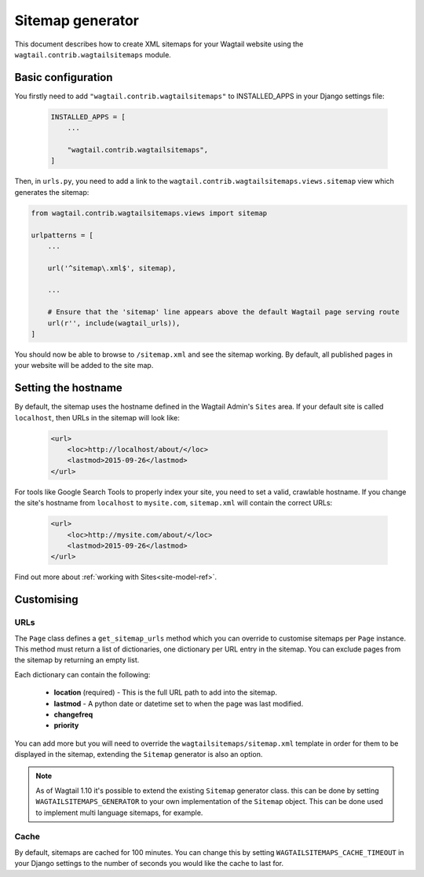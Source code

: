 .. _sitemap_generation:

Sitemap generator
=================

This document describes how to create XML sitemaps for your Wagtail website using the ``wagtail.contrib.wagtailsitemaps`` module.


Basic configuration
~~~~~~~~~~~~~~~~~~~

You firstly need to add ``"wagtail.contrib.wagtailsitemaps"`` to INSTALLED_APPS in your Django settings file:

 .. code-block:: python

    INSTALLED_APPS = [
        ...

        "wagtail.contrib.wagtailsitemaps",
    ]


Then, in ``urls.py``, you need to add a link to the ``wagtail.contrib.wagtailsitemaps.views.sitemap`` view which generates the sitemap:

.. code-block:: python

    from wagtail.contrib.wagtailsitemaps.views import sitemap

    urlpatterns = [
        ...

        url('^sitemap\.xml$', sitemap),

        ...

        # Ensure that the 'sitemap' line appears above the default Wagtail page serving route
        url(r'', include(wagtail_urls)),
    ]


You should now be able to browse to ``/sitemap.xml`` and see the sitemap working. By default, all published pages in your website will be added to the site map.


Setting the hostname
~~~~~~~~~~~~~~~~~~~~

By default, the sitemap uses the hostname defined in the Wagtail Admin's ``Sites`` area. If your
default site is called ``localhost``, then URLs in the sitemap will look like:

 .. code-block:: xml

    <url>
        <loc>http://localhost/about/</loc>
        <lastmod>2015-09-26</lastmod>
    </url>


For tools like Google Search Tools to properly index your site, you need to set a valid, crawlable hostname. If you change the site's hostname from ``localhost`` to ``mysite.com``, ``sitemap.xml``
will contain the correct URLs:

 .. code-block:: xml

    <url>
        <loc>http://mysite.com/about/</loc>
        <lastmod>2015-09-26</lastmod>
    </url>


Find out more about :ref:`working with Sites<site-model-ref>`.


Customising
~~~~~~~~~~~

URLs
----

The ``Page`` class defines a ``get_sitemap_urls`` method which you can override to customise sitemaps per ``Page`` instance. This method must return a list of dictionaries, one dictionary per URL entry in the sitemap. You can exclude pages from the sitemap by returning an empty list.

Each dictionary can contain the following:

 - **location** (required) - This is the full URL path to add into the sitemap.
 - **lastmod** - A python date or datetime set to when the page was last modified.
 - **changefreq**
 - **priority**

You can add more but you will need to override the ``wagtailsitemaps/sitemap.xml`` template in order for them to be displayed in the sitemap, extending the ``Sitemap`` generator is also an option.

.. note::
    As of Wagtail 1.10 it's possible to extend the existing ``Sitemap`` generator class. this can be done by setting ``WAGTAILSITEMAPS_GENERATOR`` to your own implementation of the ``Sitemap`` object. This can be done used to implement multi language sitemaps, for example.


Cache
-----

By default, sitemaps are cached for 100 minutes. You can change this by setting ``WAGTAILSITEMAPS_CACHE_TIMEOUT`` in your Django settings to the number of seconds you would like the cache to last for.
